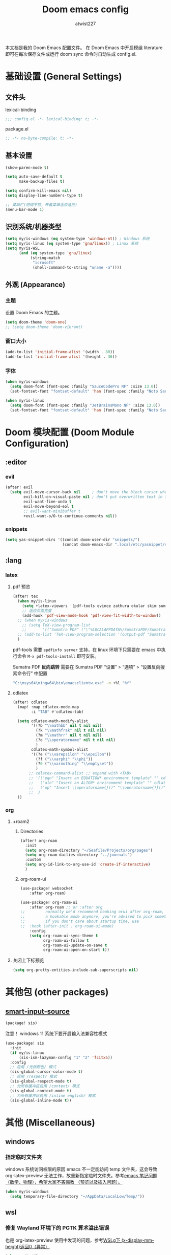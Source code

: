 #+TITLE: Doom emacs config
#+AUTHOR: atwist227
#+STARTUP: show3levels

本文档是我的 Doom Emacs 配置文件。
在 Doom Emacs 中开启模组 literature 即可在每次保存文件或运行 doom sync 命令时自动生成 config.el.
* 基础设置 (General Settings)
** 文件头
lexical-binding
#+begin_src emacs-lisp
;;; config.el -*- lexical-binding: t; -*-
#+end_src

package.el
#+begin_src emacs-lisp :tangle packages.el
;; -*- no-byte-compile: t; -*-
#+end_src

** 基本设置
#+begin_src emacs-lisp
(show-paren-mode t)

(setq auto-save-default t
      make-backup-files t)

(setq confirm-kill-emacs nil)
(setq display-line-numbers-type t)

;; 菜单栏(用得不熟，开着菜单适应适应)
(menu-bar-mode 1)
#+end_src

** 识别系统/机器类型
#+begin_src emacs-lisp
  (setq my/is-windows (eq system-type 'windows-nt)) ; Windows 系统
  (setq my/is-linux (eq system-type 'gnu/linux)) ; Linux 系统
  (setq my/is-WSL
        (and (eq system-type 'gnu/linux)
             (string-match
              "icrosoft"
              (shell-command-to-string "uname -a"))))
#+end_src

** 外观 (Appearance)
*** 主题
设置 Doom Emacs 的主题。
#+BEGIN_SRC emacs-lisp
(setq doom-theme 'doom-one)
;; (setq doom-theme 'doom-vibrant)
#+END_SRC

*** 窗口大小
#+begin_src emacs-lisp :tangle no
(add-to-list 'initial-frame-alist '(width . 80))
(add-to-list 'initial-frame-alist '(height . 36))
#+end_src

*** 字体
#+BEGIN_SRC emacs-lisp
(when my/is-windows
  (setq doom-font (font-spec :family "SauceCodePro NF" :size 13.0))
  (set-fontset-font "fontset-default" 'han (font-spec :family "Noto Sans SC" :size 14.0)))

(when my/is-linux
  (setq doom-font (font-spec :family "JetBrainsMono NF" :size 13.0))
  (set-fontset-font "fontset-default" 'han (font-spec :family "Noto Sans CJK SC" :size 14.0)))
#+end_src

* Doom 模块配置 (Doom Module Configuration)
** :editor
*** evil
#+BEGIN_SRC emacs-lisp
(after! evil
  (setq evil-move-cursor-back nil     ; don't move the block cursor when toggling insert mode
        evil-kill-on-visual-paste nil ; don't put overwritten text in the kill ring
        evil-want-fine-undo t
        evil-move-beyond-eol t
        ;; evil-want-minibuffer t
        +evil-want-o/O-to-continue-comments nil))
#+END_SRC

*** snippets
#+begin_src emacs-lisp :tangle no
(setq yas-snippet-dirs '((concat doom-user-dir "snippets/")
                         (concat doom-emacs-dir ".local/etc/yasnippet/snippets/")))
#+end_src

** :lang
*** latex
**** pdf 预览
#+BEGIN_SRC emacs-lisp
(after! tex
  (when my/is-linux
    (setq +latex-viewers '(pdf-tools evince zathura okular skim sumatrapdf))
    ;; 适应页面宽度
    (add-hook 'pdf-view-mode-hook 'pdf-view-fit-width-to-window))
  ;; (when my/is-windows
    ;; (setq TeX-view-program-list
    ;;       '(("Sumatra PDF" ("\"%LOCALAPPDATA%/SumatraPDF/SumatraPDF.exe\" -reuse-instance" (mode-io-correlate " -forward-search %b %n ") " %o"))))
  ;; (add-to-list 'TeX-view-program-selection '(output-pdf "Sumatra PDF")))
  )
#+end_src

pdf-tools 需要 =epdfinfo server= 支持，在 linux 环境下只需要在 emacs 中执行命令 ~M-x pdf-tools-install~ 即可安装。

Sumatra PDF *反向跳转* 需要在 Sumatra PDF “设置” > “选项” > “设置反向搜索命令行” 中配置
#+begin_src bash :tangle no
"C:\msys64\mingw64\bin\emacsclientw.exe" -n +%l "%f"
#+end_src

**** cdlatex
#+BEGIN_SRC emacs-lisp
(after! cdlatex
  (map! :map cdlatex-mode-map
        :i "TAB" #'cdlatex-tab)

  (setq cdlatex-math-modify-alist
        '((?b "\\mathbb" nil t nil nil)
          (?k "\\mathfrak" nil t nil nil)
          (?m "\\mathrr" nil t nil nil)
          (?o "\\operatorname" nil t nil nil)
          )
        cdlatex-math-symbol-alist
        '((?e ("\\varepsilon" "\\epsilon"))
          (?f ("\\varphi" "\\phi"))
          (?0 ("\\varnothing" "\\emptyset"))
          )
       ;; cdlatex-command-alist ;; expand with <TAB>
       ;; '(("eqn" "Insert an EQUATION* environment template" "" cdlatex-environment ("equation*") t nil)
       ;;   ("aln" "Insert an ALIGN* environment template" "" cdlatex-environment ("align*") t nil)
       ;;   ("op" "Insert \\operatorname{}()" "\\operatorname{?}()" cdlatex-position-cursor nil nil t)
       ;;  )
  ))
#+END_SRC
*** org
:PROPERTIES:
:header-args:emacs-lisp: :tangle no
:END:
**** +roam2
***** Directories
#+begin_src emacs-lisp
(after! org-roam
  :init
  (setq org-roam-directory "~/Seafile/Projects/org/pages")
  (setq org-roam-dailies-directory "../journals")
  :custom
  (setq org-id-link-to-org-use-id 'create-if-interactive)
  )
#+end_src
***** org-roam-ui
#+begin_src emacs-lisp
(use-package! websocket
    :after org-roam)

(use-package! org-roam-ui
    :after org-roam ;; or :after org
;;         normally we'd recommend hooking orui after org-roam, but since org-roam does not have
;;         a hookable mode anymore, you're advised to pick something yourself
;;         if you don't care about startup time, use
;;  :hook (after-init . org-roam-ui-mode)
    :config
    (setq org-roam-ui-sync-theme t
          org-roam-ui-follow t
          org-roam-ui-update-on-save t
          org-roam-ui-open-on-start t))
#+end_src
**** 关闭上下标预览
#+begin_src emacs-lisp
(setq org-pretty-entities-include-sub-superscripts nil)
#+end_src
* 其他包 (other packages)
** [[https://github.com/laishulu/emacs-smart-input-source/tree/master][smart-input-source]]
#+begin_src emacs-lisp :tangle packages.el
(package! sis)
#+end_src

注意！ windows 11 系统下要开启输入法兼容性模式
#+begin_src emacs-lisp
(use-package! sis
  :init
  (if my/is-linux
      (sis-ism-lazyman-config "1" "2" 'fcitx5))
  :config
  ;; 启用 /光标颜色/ 模式
  (sis-global-cursor-color-mode t)
  ;; 启用 /respect/ 模式
  (sis-global-respect-mode t)
  ;; 为所有缓冲区启用 /context/ 模式
  (sis-global-context-mode t)
  ;; 为所有缓冲区启用 /inline english/ 模式
  (sis-global-inline-mode t))
#+end_src

* 其他 (Miscellaneous)
** windows
*** 指定临时文件夹
windows 系统访问权限的原因 emacs 不一定能访问 temp 文件夹，这会导致 org-latex-preview 无法工作，故重新指定临时文件夹。参考[[https://emacs-china.org/t/emacs/21689][emacs 笔记问题（数学、物理），希望大家不吝赐教 （预览以及插入问题）。]]
#+begin_src emacs-lisp
(when my/is-windows
  (setq temporary-file-directory "~/AppData/LocalLow/Temp/"))
#+end_src

** wsl
*** 修复 Wayland 环境下的 PGTK 算术溢出错误
也是 org-latex-preview 使用中发现的问题，参考[[https://emacs-china.org/t/wslg-x-display-mm-height-0/22547/1][WSLg下 (x-display-mm-height)返回0（异常）]]
#+BEGIN_SRC emacs-lisp
(when my/is-WSL
    (setq display-mm-dimensions-alist '(("wayland-0" . (366 . 260)))))
#+END_SRC

